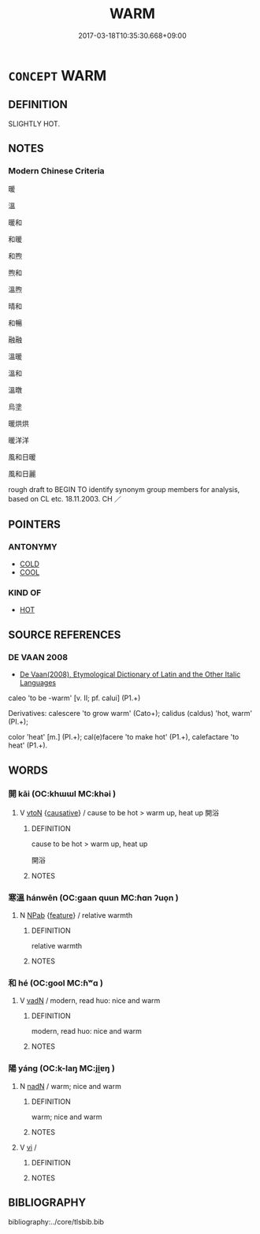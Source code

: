 # -*- mode: mandoku-tls-view -*-
#+TITLE: WARM
#+DATE: 2017-03-18T10:35:30.668+09:00        
#+STARTUP: content
* =CONCEPT= WARM
:PROPERTIES:
:CUSTOM_ID: uuid-278eb26c-ce4a-4ce0-bbb2-008fa6ea5669
:SYNONYM+:  BALMY
:SYNONYM+:  SUMMERY
:SYNONYM+:  SULTRY
:SYNONYM+:  HOT
:SYNONYM+:  MILD
:SYNONYM+:  TEMPERATE
:SYNONYM+:  SUNNY
:SYNONYM+:  FINE.
:SYNONYM+:  TEPID
:SYNONYM+:  LUKEWARM
:TR_ZH: 微熱
:END:
** DEFINITION

SLIGHTLY HOT.

** NOTES

*** Modern Chinese Criteria
暖

溫

暖和

和暖

和煦

煦和

溫煦

晴和

和暢

融融

溫暖

溫和

溫暾

烏塗

暖烘烘

暖洋洋

風和日暖

風和日麗

rough draft to BEGIN TO identify synonym group members for analysis, based on CL etc. 18.11.2003. CH ／

** POINTERS
*** ANTONYMY
 - [[tls:concept:COLD][COLD]]
 - [[tls:concept:COOL][COOL]]

*** KIND OF
 - [[tls:concept:HOT][HOT]]

** SOURCE REFERENCES
*** DE VAAN 2008
 - [[cite:DE-VAAN-2008][De Vaan(2008), Etymological Dictionary of Latin and the Other Italic Languages]]

caleo 'to be -warm' [v. II; pf. calui] (P1.+)

Derivatives: calescere 'to grow warm' (Cato+); calidus (caldus) 'hot, warm' (PI.+);

color 'heat' [m.] (PI.+); cal(e)facere 'to make hot' (P1.+), calefactare 'to heat' (P1.+).

** WORDS
   :PROPERTIES:
   :VISIBILITY: children
   :END:
*** 開 kāi (OC:khɯɯl MC:khəi )
:PROPERTIES:
:CUSTOM_ID: uuid-52af1b12-0eeb-431f-b25c-566fb9332a71
:Char+: 開(169,4/12) 
:GY_IDS+: uuid-04eb6ef8-1900-411e-bfda-c184a22ed4a3
:PY+: kāi     
:OC+: khɯɯl     
:MC+: khəi     
:END: 
**** V [[tls:syn-func::#uuid-fbfb2371-2537-4a99-a876-41b15ec2463c][vtoN]] {[[tls:sem-feat::#uuid-fac754df-5669-4052-9dda-6244f229371f][causative]]} / cause to be hot > warm up, heat up  開浴
:PROPERTIES:
:CUSTOM_ID: uuid-c2afb1eb-3a6c-4438-8308-1d554d1202f6
:END:
****** DEFINITION

cause to be hot > warm up, heat up 

 開浴

****** NOTES

*** 寒溫 hánwēn (OC:ɡaan quun MC:ɦɑn ʔuo̝n )
:PROPERTIES:
:CUSTOM_ID: uuid-3d80adf2-af3f-437d-9944-67197a1479bb
:Char+: 寒(40,9/12) 溫(85,10/13) 
:GY_IDS+: uuid-23b47fd8-2929-424f-b8bc-482da10682d6 uuid-6b1bfbc4-5a2e-4e61-9136-e958e2fb2d7a
:PY+: hán wēn    
:OC+: ɡaan quun    
:MC+: ɦɑn ʔuo̝n    
:END: 
**** N [[tls:syn-func::#uuid-db0698e7-db2f-4ee3-9a20-0c2b2e0cebf0][NPab]] {[[tls:sem-feat::#uuid-4e92cef6-5753-4eed-a76b-7249c223316f][feature]]} / relative warmth
:PROPERTIES:
:CUSTOM_ID: uuid-f7217b3f-0048-4a32-a371-eebb8230760d
:END:
****** DEFINITION

relative warmth

****** NOTES

*** 和 hé (OC:ɡool MC:ɦʷɑ )
:PROPERTIES:
:CUSTOM_ID: uuid-390a2c1a-8cf9-4171-aaa1-8d6c41b3466f
:Char+: 和(30,5/8) 
:GY_IDS+: uuid-2681e56e-ff78-4a69-8d0e-b83326d26f1b
:PY+: hé     
:OC+: ɡool     
:MC+: ɦʷɑ     
:END: 
**** V [[tls:syn-func::#uuid-fed035db-e7bd-4d23-bd05-9698b26e38f9][vadN]] / modern, read huo: nice and warm
:PROPERTIES:
:CUSTOM_ID: uuid-f1e19834-58cf-4000-a233-2241bc7e4776
:END:
****** DEFINITION

modern, read huo: nice and warm

****** NOTES

*** 陽 yáng (OC:k-laŋ MC:ji̯ɐŋ )
:PROPERTIES:
:CUSTOM_ID: uuid-baa6eb77-8ed0-4e32-bd75-167c18500ebb
:Char+: 陽(170,9/12) 
:GY_IDS+: uuid-42059fc8-74c4-4f7c-97da-47bd441a34e5
:PY+: yáng     
:OC+: k-laŋ     
:MC+: ji̯ɐŋ     
:END: 
**** N [[tls:syn-func::#uuid-516d3836-3a0b-4fbc-b996-071cc48ba53d][nadN]] / warm; nice and warm
:PROPERTIES:
:CUSTOM_ID: uuid-cf9e9b22-d9a5-4647-83f9-c4f4f20f90dd
:END:
****** DEFINITION

warm; nice and warm

****** NOTES

**** V [[tls:syn-func::#uuid-c20780b3-41f9-491b-bb61-a269c1c4b48f][vi]] / 
:PROPERTIES:
:CUSTOM_ID: uuid-e5f0ed7f-561b-48d5-865e-0aae37b44141
:END:
****** DEFINITION



****** NOTES

** BIBLIOGRAPHY
bibliography:../core/tlsbib.bib
